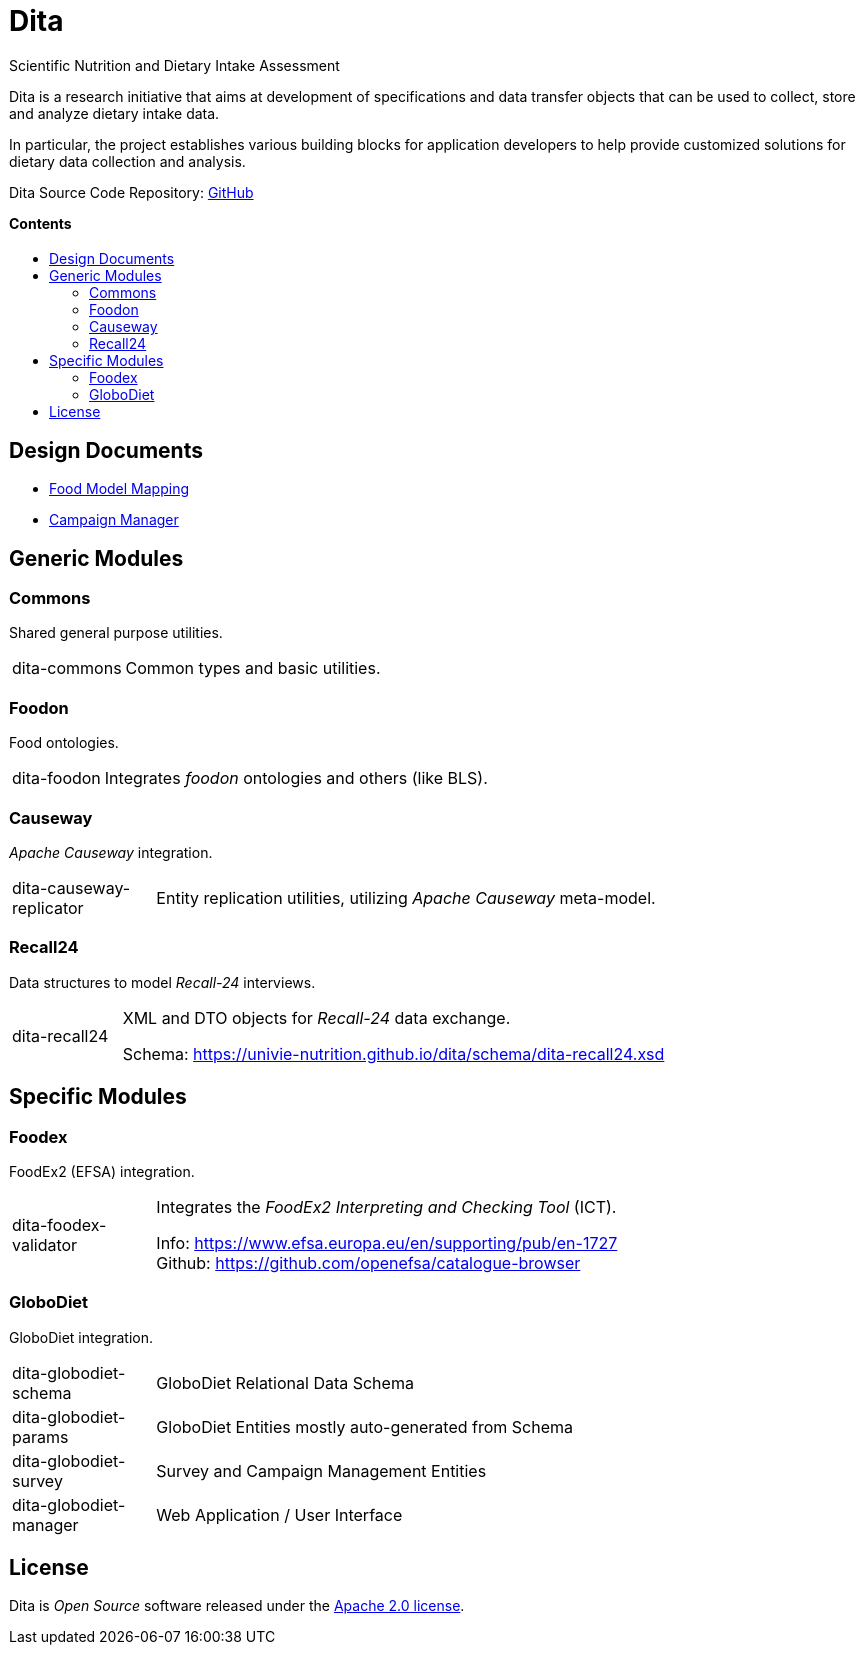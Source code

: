 = Dita
:toc:
:toc-title: pass:[<h4 style="margin-top: 0;">Contents</h4>]
:toc-placement!:

Scientific Nutrition and Dietary Intake Assessment

Dita is a research initiative that aims at development of specifications 
and data transfer objects that can be used to collect, store and analyze dietary intake data. 

In particular, the project establishes various building blocks
for application developers to help provide customized solutions for dietary data collection and analysis.

Dita Source Code Repository: https://github.com/univie-nutrition/dita[GitHub]

toc::[]

== Design Documents

* xref:FoodModelMapping.adoc[Food Model Mapping]
* xref:CampaignManager.adoc[Campaign Manager]

== Generic Modules

=== Commons

Shared general purpose utilities.

[cols="1,5a"]
|===

| dita-commons
| Common types and basic utilities.

|===

=== Foodon

Food ontologies.

[cols="1,5a"]
|===

| dita-foodon
| Integrates _foodon_ ontologies and others (like BLS).

|===

=== Causeway

_Apache Causeway_ integration.

[cols="1,5a"]
|===

| dita-causeway-replicator
| Entity replication utilities, utilizing _Apache Causeway_ meta-model. 

|===

=== Recall24

Data structures to model _Recall-24_ interviews. 

[cols="1,5a"]
|===

| dita-recall24
| XML and DTO objects for _Recall-24_ data exchange.

Schema: https://univie-nutrition.github.io/dita/schema/dita-recall24.xsd

|===

== Specific Modules

=== Foodex

FoodEx2 (EFSA) integration.

[cols="1,5a"]
|===

| dita-foodex-validator
| Integrates the _FoodEx2 Interpreting and Checking Tool_ (ICT).

Info: https://www.efsa.europa.eu/en/supporting/pub/en-1727 +
Github: https://github.com/openefsa/catalogue-browser

|===

=== GloboDiet

GloboDiet integration.

[cols="1,5a"]
|===

| dita-globodiet-schema
| GloboDiet Relational Data Schema

| dita-globodiet-params
| GloboDiet Entities mostly auto-generated from Schema

| dita-globodiet-survey
| Survey and Campaign Management Entities

| dita-globodiet-manager
| Web Application / User Interface

|===

== License
Dita is _Open Source_ software released under the https://www.apache.org/licenses/LICENSE-2.0.html[Apache 2.0 license].
